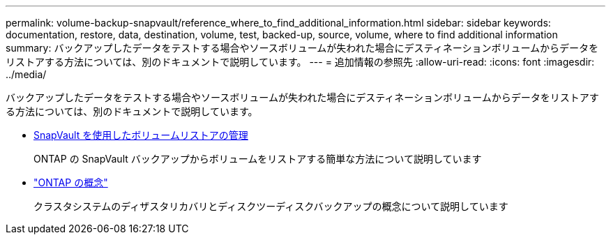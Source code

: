 ---
permalink: volume-backup-snapvault/reference_where_to_find_additional_information.html 
sidebar: sidebar 
keywords: documentation, restore, data, destination, volume, test, backed-up, source, volume, where to find additional information 
summary: バックアップしたデータをテストする場合やソースボリュームが失われた場合にデスティネーションボリュームからデータをリストアする方法については、別のドキュメントで説明しています。 
---
= 追加情報の参照先
:allow-uri-read: 
:icons: font
:imagesdir: ../media/


[role="lead"]
バックアップしたデータをテストする場合やソースボリュームが失われた場合にデスティネーションボリュームからデータをリストアする方法については、別のドキュメントで説明しています。

* xref:../volume-restore-snapvault/index.html[SnapVault を使用したボリュームリストアの管理]
+
ONTAP の SnapVault バックアップからボリュームをリストアする簡単な方法について説明しています

* https://docs.netapp.com/us-en/ontap/concepts/index.html["ONTAP の概念"]
+
クラスタシステムのディザスタリカバリとディスクツーディスクバックアップの概念について説明しています


